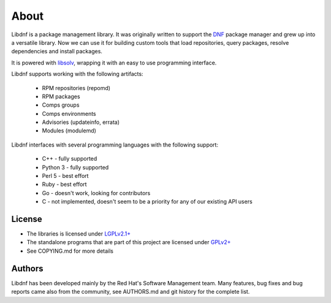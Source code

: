 =====
About
=====

Libdnf is a package management library.
It was originally written to support the `DNF <https://github.com/rpm-software-management/dnf/>`_
package manager and grew up into a versatile library.
Now we can use it for building custom tools that load repositories,
query packages, resolve dependencies and install packages.

It is powered with `libsolv <https://github.com/openSUSE/libsolv/>`_,
wrapping it with an easy to use programming interface.

Libdnf supports working with the following artifacts:

 * RPM repositories (repomd)
 * RPM packages
 * Comps groups
 * Comps environments
 * Advisories (updateinfo, errata)
 * Modules (modulemd)

Libdnf interfaces with several programming languages with the following support:

 * C++ - fully supported
 * Python 3 - fully supported
 * Perl 5 - best effort
 * Ruby - best effort
 * Go - doesn't work, looking for contributors
 * C - not implemented, doesn't seem to be a priority for any of our existing API users


License
=======

* The libraries is licensed under `LGPLv2.1+ <https://www.gnu.org/licenses/old-licenses/lgpl-2.1.txt>`_
* The standalone programs that are part of this project are licensed under `GPLv2+ <https://www.gnu.org/licenses/old-licenses/gpl-2.0.txt>`_
* See COPYING.md for more details


Authors
=======

Libdnf has been developed mainly by the Red Hat's Software Management team.
Many features, bug fixes and bug reports came also from the community,
see AUTHORS.md and git history for the complete list.
